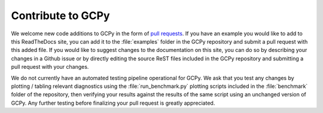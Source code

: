 .. _contributing:

##################
Contribute to GCPy
##################

We welcome new code additions to GCPy in the form of `pull requests
<https://github.com/geoschem/gcpy/pulls>`_. If you have an example you
would like to add to this ReadTheDocs site, you can add it to the
:file:`examples` folder in the GCPy repository and submit a pull
request with this added file. If you would like to suggest
changes to the documentation on this site, you can do so by
describing your changes in a Github issue or by directly editing
the source ReST files included in the GCPy repository and
submitting a pull request with your changes. 

We do not currently have an automated testing pipeline operational for
GCPy. We ask that you test any changes by plotting / tabling relevant
diagnostics using the :file:`run_benchmark.py` plotting scripts
included in the :file:`benchmark` folder of the repository, then
verifying your results against the results of the same script using an
unchanged version of GCPy. Any further testing before finalizing your
pull request is greatly appreciated. 
